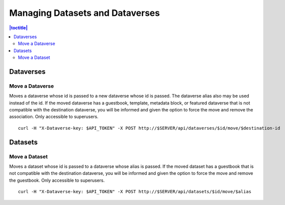 Managing Datasets and Dataverses
================================

.. contents:: |toctitle|
	:local:

Dataverses
----------

Move a Dataverse
^^^^^^^^^^^^^^^^

Moves a dataverse whose id is passed to a new dataverse whose id is passed. The dataverse alias also may be used instead of the id. If the moved dataverse has a guestbook, template, metadata block, or featured dataverse that is not compatible with the destination dataverse, you will be informed and given the option to force the move and remove the association. Only accessible to superusers. ::

    curl -H "X-Dataverse-key: $API_TOKEN" -X POST http://$SERVER/api/dataverses/$id/move/$destination-id

Datasets
--------

Move a Dataset
^^^^^^^^^^^^^^

Moves a dataset whose id is passed to a dataverse whose alias is passed. If the moved dataset has a guestbook that is not compatible with the destination dataverse, you will be informed and given the option to force the move and remove the guestbook. Only accessible to superusers. ::

    curl -H "X-Dataverse-key: $API_TOKEN" -X POST http://$SERVER/api/datasets/$id/move/$alias